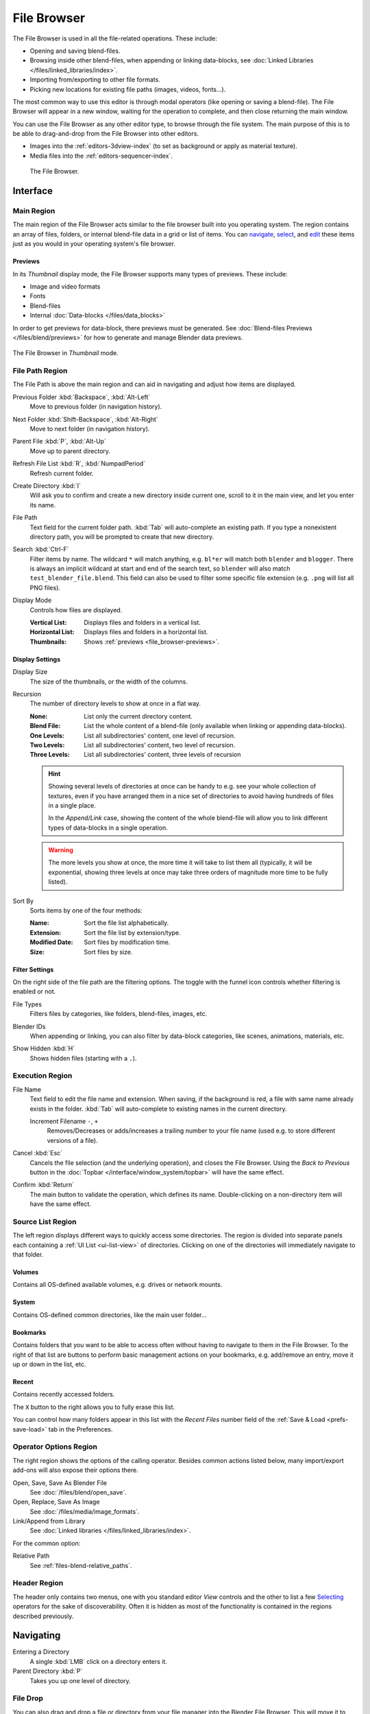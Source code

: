 .. _bpy.ops.file:
.. _bpy.types.FileSelectParams:
.. _bpy.types.SpaceFileBrowser:

************
File Browser
************

The File Browser is used in all the file-related operations. These include:

- Opening and saving blend-files.
- Browsing inside other blend-files, when appending or linking data-blocks,
  see :doc:`Linked Libraries </files/linked_libraries/index>`.
- Importing from/exporting to other file formats.
- Picking new locations for existing file paths (images, videos, fonts...).

The most common way to use this editor is through modal operators (like opening or saving a blend-file).
The File Browser will appear in a new window, waiting for the operation to complete,
and then close returning the main window.

You can use the File Browser as any other editor type, to browse through the file system.
The main purpose of this is to be able to drag-and-drop from the File Browser into other editors.

- Images into the :ref:`editors-3dview-index` (to set as background or apply as material texture).
- Media files into the :ref:`editors-sequencer-index`.

.. figure:: /images/editors_file-browser_editor.png

   The File Browser.


Interface
=========

Main Region
-----------

The main region of the File Browser acts similar to the file browser built into you operating system.
The region contains an array of files, folders, or internal blend-file data in a grid or list of items.
You can `navigate <Navigating>`_, `select <Selecting>`_,
and `edit <Editing>`_ these items just as you would in your operating system's file browser.


.. _file_browser-previews:

Previews
^^^^^^^^

In its *Thumbnail* display mode, the File Browser supports many types of previews. These include:

- Image and video formats
- Fonts
- Blend-files
- Internal :doc:`Data-blocks </files/data_blocks>`

In order to get previews for data-block, there previews must be generated.
See :doc:`Blend-files Previews </files/blend/previews>` for how to generate and manage Blender data previews.

.. figure:: /images/editors_file-browser_previews.png
   :align: center
   :width: 50%

   The File Browser in *Thumbnail* mode.


File Path Region
----------------

The File Path is above the main region and can aid in navigating and adjust how items are displayed.

.. _bpy.ops.file.previous:

Previous Folder :kbd:`Backspace`, :kbd:`Alt-Left`
   Move to previous folder (in navigation history).

.. _bpy.ops.file.next:

Next Folder :kbd:`Shift-Backspace`, :kbd:`Alt-Right`
   Move to next folder (in navigation history).

.. _bpy.ops.file.parent:

Parent File :kbd:`P`, :kbd:`Alt-Up`
   Move up to parent directory.

.. _bpy.ops.file.refresh:

Refresh File List :kbd:`R`, :kbd:`NumpadPeriod`
   Refresh current folder.

.. _bpy.ops.file.directory_new:

Create Directory :kbd:`I`
   Will ask you to confirm and create a new directory inside current one,
   scroll to it in the main view, and let you enter its name.

.. _bpy.types.FileSelectParams.directory:

File Path
   Text field for the current folder path.
   :kbd:`Tab` will auto-complete an existing path.
   If you type a nonexistent directory path, you will be prompted to create that new directory.

.. _bpy.types.FileSelectParams.filter_search:

Search :kbd:`Ctrl-F`
   Filter items by name.
   The wildcard ``*`` will match anything, e.g. ``bl*er`` will match both ``blender`` and ``blogger``.
   There is always an implicit wildcard at start and end of the search text,
   so ``blender`` will also match ``test_blender_file.blend``.
   This field can also be used to filter some specific file extension (e.g. ``.png`` will list all PNG files).

.. _bpy.types.FileSelectParams.display_type:

Display Mode
   Controls how files are displayed.

   :Vertical List: Displays files and folders in a vertical list.
   :Horizontal List: Displays files and folders in a horizontal list.
   :Thumbnails: Shows :ref:`previews <file_browser-previews>`.


Display Settings
^^^^^^^^^^^^^^^^

.. _bpy.types.FileSelectParams.display_size:

Display Size
   The size of the thumbnails, or the width of the columns.

.. _bpy.types.FileSelectParams.recursion_level:

Recursion
   The number of directory levels to show at once in a flat way.

   :None: List only the current directory content.
   :Blend File: List the whole content of a blend-file (only available when linking or appending data-blocks).
   :One Levels: List all subdirectories' content, one level of recursion.
   :Two Levels: List all subdirectories' content, two level of recursion.
   :Three Levels: List all subdirectories' content, three levels of recursion

   .. hint::

      Showing several levels of directories at once can be handy to e.g. see your whole collection of textures,
      even if you have arranged them in a nice set of directories to avoid having hundreds of
      files in a single place.

      In the *Append/Link* case, showing the content of the whole blend-file will allow you
      to link different types of data-blocks in a single operation.

   .. warning::

      The more levels you show at once, the more time it will take to list them all
      (typically, it will be exponential, showing three levels at once
      may take three orders of magnitude more time to be fully listed).

.. _bpy.types.FileSelectParams.sort_method:

Sort By
   Sorts items by one of the four methods:

   :Name: Sort the file list alphabetically.
   :Extension: Sort the file list by extension/type.
   :Modified Date: Sort files by modification time.
   :Size: Sort files by size.


.. _bpy.types.FileSelectParams.use_filter:

Filter Settings
^^^^^^^^^^^^^^^

On the right side of the file path are the filtering options.
The toggle with the funnel icon controls whether filtering is enabled or not.

File Types
   Filters files by categories, like folders, blend-files, images, etc.

.. _bpy.types.FileSelectIDFilter:

Blender IDs
   When appending or linking, you can also filter by data-block categories, like scenes, animations, materials, etc.

.. _bpy.types.FileSelectParams.show_hidden:

Show Hidden :kbd:`H`
   Shows hidden files (starting with a ``.``).


Execution Region
----------------

.. _bpy.types.FileSelectParams.filename:

File Name
   Text field to edit the file name and extension.
   When saving, if the background is red, a file with same name already exists in the folder.
   :kbd:`Tab` will auto-complete to existing names in the current directory.

   Increment Filename ``-``, ``+``
      Removes/Decreases or adds/increases a trailing number to your file name
      (used e.g. to store different versions of a file).

.. _bpy.ops.file.cancel:

Cancel :kbd:`Esc`
   Cancels the file selection (and the underlying operation), and closes the File Browser.
   Using the *Back to Previous* button in the :doc:`Topbar </interface/window_system/topbar>`
   will have the same effect.

.. _bpy.ops.file.execute:

Confirm :kbd:`Return`
   The main button to validate the operation, which defines its name.
   Double-clicking on a non-directory item will have the same effect.


Source List Region
------------------

The left region displays different ways to quickly access some directories.
The region is divided into separate panels each containing a :ref:`UI List <ui-list-view>` of directories.
Clicking on one of the directories will immediately navigate to that folder.


.. _bpy.types.SpaceFileBrowser.system_folders:

Volumes
^^^^^^^

Contains all OS-defined available volumes, e.g. drives or network mounts.


.. _bpy.types.SpaceFileBrowser.system_bookmarks:

System
^^^^^^

Contains OS-defined common directories, like the main user folder...


.. _bpy.types.SpaceFileBrowser.bookmarks:

Bookmarks
^^^^^^^^^

Contains folders that you want to be able to access often without having to navigate to them in the File Browser.
To the right of that list are buttons to perform basic management actions on your bookmarks,
e.g. add/remove an entry, move it up or down in the list, etc.


.. _bpy.types.SpaceFileBrowser.recent_folders:

Recent
^^^^^^

Contains recently accessed folders.

.. _bpy.ops.file.reset_recent:

The ``X`` button to the right allows you to fully erase this list.

You can control how many folders appear in this list with the *Recent Files* number field
of the :ref:`Save & Load <prefs-save-load>` tab in the Preferences.


Operator Options Region
-----------------------

The right region shows the options of the calling operator.
Besides common actions listed below, many import/export add-ons will also expose their options there.

Open, Save, Save As Blender File
   See :doc:`/files/blend/open_save`.
Open, Replace, Save As Image
   See :doc:`/files/media/image_formats`.
Link/Append from Library
   See :doc:`Linked libraries </files/linked_libraries/index>`.

For the common option:

Relative Path
   See :ref:`files-blend-relative_paths`.


Header Region
-------------

The header only contains two menus, one with you standard editor *View* controls
and the other to list a few `Selecting`_ operators for the sake of discoverability.
Often it is hidden as most of the functionality is contained in the regions described previously.


Navigating
==========

Entering a Directory
   A single :kbd:`LMB` click on a directory enters it.
Parent Directory :kbd:`P`
   Takes you up one level of directory.


File Drop
---------

You can also drag and drop a file or directory from your file manager into the Blender File Browser.
This will move it to the directory of the dropped file, and the file will be selected.


Selecting
=========

Select
   Both :kbd:`LMB` and :kbd:`RMB` clicks work.
   Holding :kbd:`Shift` will extend the items selection.
(De)select All :kbd:`A`
   Toggles selecting all files.
Dragging
   Dragging with :kbd:`LMB` starts a :ref:`box selection <tool-select-box>`.

.. note::

   You can always select several entries in the File Browser,
   the last selected one is considered as the active one.
   If the calling operation expects a single path (like e.g. the main blend-file *Open* one),
   it will get that active item's path, other selected ones will just be ignored.


Arrow Keys
----------

It is also possible to select/deselect files by "walking" through them using the arrow keys:

- Just using an arrow key, the next file in the chosen direction will be selected and all others deselected.
- Holding down :kbd:`Shift` while doing this does not deselect anything so it extends to the selection,
  plus it allows to deselect files by navigating into a block
  of already selected ones (minimum two files in sequence).
- Holding down :kbd:`Shift-Ctrl` further selects/deselects all files in between.

If no file is selected, the arrow key navigation selects the first or last file in the directory,
depending on the arrow direction.

If you select a directory and hit :kbd:`Return`, you will go into that directory
(and highlighting 'parent' ``..`` entry will bring you up one level).


Editing
=======

Delete Files :kbd:`Delete`, :kbd:`X`
   Delete the currently selected files or directories by moving them to the operating system's "trash".

   Note, on Linux deleting directories requires KDE or GNOME.

Rename :kbd:`F2`
   Change the name for the currently selected file or directory.
